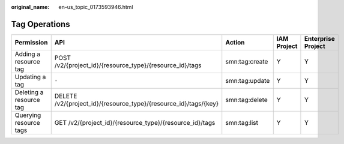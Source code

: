 :original_name: en-us_topic_0173593946.html

.. _en-us_topic_0173593946:

Tag Operations
==============

+-------------------------+------------------------------------------------------------------+----------------+-------------+--------------------+
| Permission              | API                                                              | Action         | IAM Project | Enterprise Project |
+=========================+==================================================================+================+=============+====================+
| Adding a resource tag   | POST /v2/{project_id}/{resource_type}/{resource_id}/tags         | smn:tag:create | Y           | Y                  |
+-------------------------+------------------------------------------------------------------+----------------+-------------+--------------------+
| Updating a tag          | ``-``                                                            | smn:tag:update | Y           | Y                  |
+-------------------------+------------------------------------------------------------------+----------------+-------------+--------------------+
| Deleting a resource tag | DELETE /v2/{project_id}/{resource_type}/{resource_id}/tags/{key} | smn:tag:delete | Y           | Y                  |
+-------------------------+------------------------------------------------------------------+----------------+-------------+--------------------+
| Querying resource tags  | GET /v2/{project_id}/{resource_type}/{resource_id}/tags          | smn:tag:list   | Y           | Y                  |
+-------------------------+------------------------------------------------------------------+----------------+-------------+--------------------+
